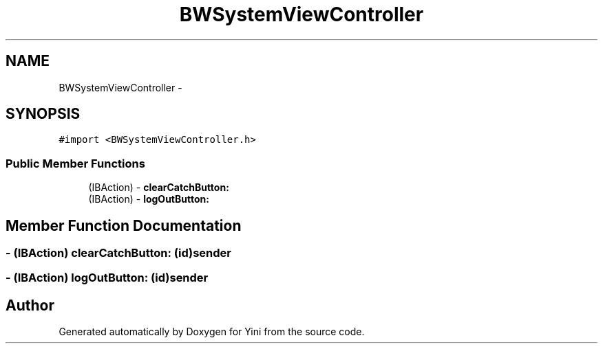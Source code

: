 .TH "BWSystemViewController" 3 "Thu Aug 9 2012" "Version 1.0" "Yini" \" -*- nroff -*-
.ad l
.nh
.SH NAME
BWSystemViewController \- 
.SH SYNOPSIS
.br
.PP
.PP
\fC#import <BWSystemViewController\&.h>\fP
.SS "Public Member Functions"

.in +1c
.ti -1c
.RI "(IBAction) - \fBclearCatchButton:\fP"
.br
.ti -1c
.RI "(IBAction) - \fBlogOutButton:\fP"
.br
.in -1c
.SH "Member Function Documentation"
.PP 
.SS "- (IBAction) clearCatchButton: (id)sender"

.SS "- (IBAction) logOutButton: (id)sender"


.SH "Author"
.PP 
Generated automatically by Doxygen for Yini from the source code\&.
